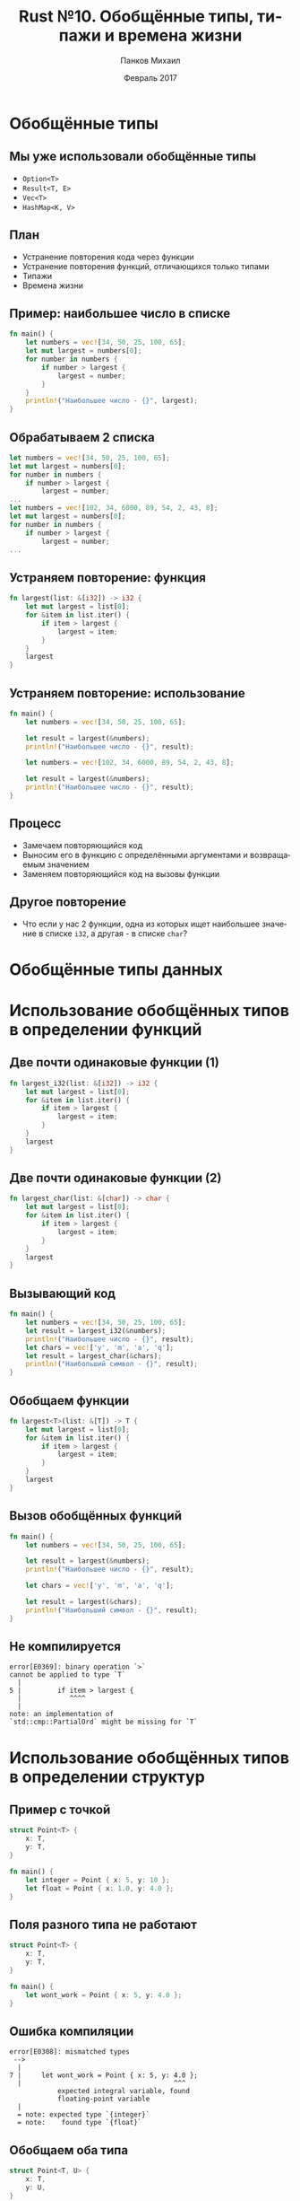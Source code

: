 #+TITLE: Rust №10. Обобщённые типы, типажи и времена жизни
#+AUTHOR: Панков Михаил
#+DATE: Февраль 2017
#+EMAIL: work@michaelpankov.com
#+LANGUAGE: ru
#+CATEGORY: task
#+OPTIONS:   H:2 num:t toc:nil \n:nil @:t ::t |:t ^:t -:t f:t *:t <:t
#+OPTIONS:   TeX:t LaTeX:t skip:nil d:nil todo:t pri:nil tags:not-in-toc
#+INFOJS_OPT: view:nil toc:nil ltoc:t mouse:underline buttons:0 path:http://orgmode.org/org-info.js
#+EXPORT_SELECT_TAGS: export
#+EXPORT_EXCLUDE_TAGS: noexport
#+LINK_UP:
#+LINK_HOME:
#+startup: beamer
#+LaTeX_CLASS: beamer
# +LaTeX_CLASS_OPTIONS: [notes]
#+COLUMNS: %40ITEM %10BEAMER_env(Env) %9BEAMER_envargs(Env Args) %4BEAMER_col(Col) %10BEAMER_extra(Extra)
#+latex_header: \usepackage[english,russian]{babel}
#+latex_header: \mode<beamer>{\usetheme{metropolis}}

* Обобщённые типы

** Мы уже использовали обобщённые типы

- ~Option<T>~
- ~Result<T, E>~
- ~Vec<T>~
- ~HashMap<K, V>~

** План

- Устранение повторения кода через функции
- Устранение повторения функций, отличающихся только типами
- Типажи
- Времена жизни

** Пример: наибольшее число в списке

#+BEGIN_SRC rust
fn main() {
    let numbers = vec![34, 50, 25, 100, 65];
    let mut largest = numbers[0];
    for number in numbers {
        if number > largest {
            largest = number;
        }
    }
    println!("Наибольшее число - {}", largest);
}
#+END_SRC

** Обрабатываем 2 списка

#+BEGIN_SRC rust
    let numbers = vec![34, 50, 25, 100, 65];
    let mut largest = numbers[0];
    for number in numbers {
        if number > largest {
            largest = number;
    ...
    let numbers = vec![102, 34, 6000, 89, 54, 2, 43, 8];
    let mut largest = numbers[0];
    for number in numbers {
        if number > largest {
            largest = number;
    ...
#+END_SRC

** Устраняем повторение: функция

#+BEGIN_SRC rust
fn largest(list: &[i32]) -> i32 {
    let mut largest = list[0];
    for &item in list.iter() {
        if item > largest {
            largest = item;
        }
    }
    largest
}
#+END_SRC

** Устраняем повторение: использование

#+BEGIN_SRC rust
fn main() {
    let numbers = vec![34, 50, 25, 100, 65];

    let result = largest(&numbers);
    println!("Наибольшее число - {}", result);

    let numbers = vec![102, 34, 6000, 89, 54, 2, 43, 8];

    let result = largest(&numbers);
    println!("Наибольшее число - {}", result);
}
#+END_SRC

** Процесс

- Замечаем повторяющийся код
- Выносим его в функцию с определёнными аргументами и возвращаемым значением
- Заменяем повторяющийся код на вызовы функции

** Другое повторение

- Что если у нас 2 функции, одна из которых ищет наибольшее значение в списке
  ~i32~, а другая - в списке ~char~?

* Обобщённые типы данных

* Использование обобщённых типов в определении функций

** Две почти одинаковые функции (1)

#+BEGIN_SRC rust
fn largest_i32(list: &[i32]) -> i32 {
    let mut largest = list[0];
    for &item in list.iter() {
        if item > largest {
            largest = item;
        }
    }
    largest
}
#+END_SRC

** Две почти одинаковые функции (2)

#+BEGIN_SRC rust
fn largest_char(list: &[char]) -> char {
    let mut largest = list[0];
    for &item in list.iter() {
        if item > largest {
            largest = item;
        }
    }
    largest
}
#+END_SRC

** Вызывающий код

#+BEGIN_SRC rust
fn main() {
    let numbers = vec![34, 50, 25, 100, 65];
    let result = largest_i32(&numbers);
    println!("Наибольшее число - {}", result);
    let chars = vec!['y', 'm', 'a', 'q'];
    let result = largest_char(&chars);
    println!("Наибольший символ - {}", result);
}
#+END_SRC

** Обобщаем функции

#+BEGIN_SRC rust
fn largest<T>(list: &[T]) -> T {
    let mut largest = list[0];
    for &item in list.iter() {
        if item > largest {
            largest = item;
        }
    }
    largest
}
#+END_SRC

** Вызов обобщённых функций

#+BEGIN_SRC rust
fn main() {
    let numbers = vec![34, 50, 25, 100, 65];

    let result = largest(&numbers);
    println!("Наибольшее число - {}", result);

    let chars = vec!['y', 'm', 'a', 'q'];

    let result = largest(&chars);
    println!("Наибольший символ - {}", result);
}
#+END_SRC

** Не компилируется

#+BEGIN_SRC text
  error[E0369]: binary operation `>`
  cannot be applied to type `T`
    |
  5 |         if item > largest {
    |            ^^^^
    |
  note: an implementation of
  `std::cmp::PartialOrd` might be missing for `T`
#+END_SRC

* Использование обобщённых типов в определении структур

** Пример с точкой

#+BEGIN_SRC rust
struct Point<T> {
    x: T,
    y: T,
}

fn main() {
    let integer = Point { x: 5, y: 10 };
    let float = Point { x: 1.0, y: 4.0 };
}
#+END_SRC

** Поля разного типа не работают

#+BEGIN_SRC rust
struct Point<T> {
    x: T,
    y: T,
}

fn main() {
    let wont_work = Point { x: 5, y: 4.0 };
}
#+END_SRC

** Ошибка компиляции

#+BEGIN_SRC text
  error[E0308]: mismatched types
   -->
    |
  7 |     let wont_work = Point { x: 5, y: 4.0 };
    |                                      ^^^
              expected integral variable, found
              floating-point variable
    |
    = note: expected type `{integer}`
    = note:    found type `{float}`
#+END_SRC

** Обобщаем оба типа

#+BEGIN_SRC rust
struct Point<T, U> {
    x: T,
    y: U,
}

fn main() {
    let both_integer = Point { x: 5, y: 10 };
    let both_float = Point { x: 1.0, y: 4.0 };
    let integer_and_float = Point { x: 5, y: 4.0 };
}
#+END_SRC

* Использование обобщённых типов в определении перечислений

** Option<T>

#+BEGIN_SRC rust
enum Option<T> {
    Some(T),
    None,
}
#+END_SRC

** Result<T, E>

#+BEGIN_SRC rust
enum Result<T, E> {
    Ok(T),
    Err(E),
}
#+END_SRC

* Использование обобщённых типов в определении методов

** Возвращаем поле x

#+BEGIN_SRC rust
struct Point<T> {
    x: T,
    y: T,
}
impl<T> Point<T> {
    fn x(&self) -> &T {
        &self.x
    }
}
fn main() {
    let p = Point { x: 5, y: 10 };
    println!("p.x = {}", p.x());
}
#+END_SRC

** Смешиваем разные обобщённые типы (1)

#+BEGIN_SRC rust
struct Point<T, U> {
    x: T,
    y: U,
}
impl<T, U> Point<T, U> {
    fn mixup<V, W>(self, other: Point<V, W>) -> Point<T, W> {
        Point {
            x: self.x,
            y: other.y,
        }
    }
}
#+END_SRC

** Смешиваем разные обобщённые типы (2)
#+BEGIN_SRC rust
fn main() {
    let p1 = Point { x: 5, y: 10.4 };
    let p2 = Point { x: "Hello", y: 'c'};
    let p3 = p1.mixup(p2);
    println!("p3.x = {}, p3.y = {}", p3.x, p3.y);
}
#+END_SRC

* Производительность обобщённого кода

** Мономорфизация

#+BEGIN_SRC rust
let integer = Some(5);
let float = Some(5.0);
#+END_SRC

** Результат примерно такой

#+BEGIN_SRC rust
enum Option_i32 {
    Some(i32),
    None,
}
enum Option_f64 {
    Some(f64),
    None,
}
fn main() {
    let integer = Option_i32::Some(5);
    let float = Option_f64::Some(5.0);
}
#+END_SRC

* Типажи: определяем общее поведение

* Определение типажа

** Нечто, о чём можно дать сводку

#+BEGIN_SRC rust
pub trait Summarizable {
    fn summary(&self) -> String;
}
#+END_SRC

* Реализация типажа на типе

** Статья

#+BEGIN_SRC rust
  pub struct NewsArticle {
      pub headline: String,
      pub location: String,
      pub author: String,
      pub content: String,
  }
  impl Summarizable for NewsArticle {
      fn summary(&self) -> String {
          format!(
              "{}, автор {} ({})",
              self.headline, self.author,
              self.location)
      }
  }
#+END_SRC

** Твит

#+BEGIN_SRC rust
  pub struct Tweet {
      pub username: String,
      pub content: String,
      pub reply: bool,
      pub retweet: bool,
  }

  impl Summarizable for Tweet {
      fn summary(&self) -> String {
          format!("{}: {}",
                  self.username, self.content)
      }
  }
#+END_SRC

** Как вызвать обобщённый метод

#+BEGIN_SRC rust
  let tweet = Tweet {
      username: String::from("horse_ebooks"),
      content: String::from(
          "тра-та-та"),
      reply: false,
      retweet: false,
  };

  println!("1 новый твит: {}", tweet.summary());
#+END_SRC

** Импорт и реализация чужого типажа

#+BEGIN_SRC rust
  extern crate aggregator;
  use aggregator::Summarizable;
  struct WeatherForecast {
      ...
  }
  impl Summarizable for WeatherForecast {
      fn summary(&self) -> String {
          format!(
              "Температура от {} до {}. Шанс осадков {}%.",
              self.low_temp, self.high_temp,
              self.chance_of_precipitation)
      }
  }
#+END_SRC

* Реализация по умолчанию

** Для всех, кто не реализует

#+BEGIN_SRC rust
pub trait Summarizable {
    fn summary(&self) -> String {
        String::from("(Читать дальше...)")
    }
}
#+END_SRC

** Реализация реализации по умолчанию

#+BEGIN_SRC rust
impl Summarizable for NewsArticle {}
#+END_SRC

** Можем вызывать такой метод как обычно

#+BEGIN_SRC rust
  let article = NewsArticle {
      ...
  };

  println!("Новая статья! {}", article.summary());

#+END_SRC

** Summarizable с двумя методами

#+BEGIN_SRC rust
  pub trait Summarizable {
      fn author_summary(&self) -> String;

      fn summary(&self) -> String {
          format!(
              "(Читать дальше от {}...)",
              self.author_summary())
      }
  }
#+END_SRC

** Реализация

#+BEGIN_SRC rust
impl Summarizable for Tweet {
    fn author_summary(&self) -> String {
        format!("@{}", self.username)
    }
}
#+END_SRC

** Вызываем как обычно

#+BEGIN_SRC rust
  let tweet = Tweet {
      username: String::from("horse_ebooks"),
      ...
  };

  println !("1 новый твит: {}", tweet.summary());
#+END_SRC

* Ограничения типажей

** Обобщённая функция

#+BEGIN_SRC rust
pub fn notify<T: Summarizable>(item: T) {
    println!("Breaking news! {}", item.summary());
}
#+END_SRC

** Длинная сигнатура

#+BEGIN_SRC rust
  fn some_function<T: Display + Clone,
                   U: Clone + Debug>(
      t: T, u: U) -> i32 {
#+END_SRC

** where

#+BEGIN_SRC rust
fn some_function<T, U>(t: T, u: U) -> i32
    where T: Display + Clone,
          U: Clone + Debug
{
#+END_SRC

* Чиним функцию largest

** Не компилируется

#+BEGIN_SRC text
  error[E0369]: binary operation `>`
  cannot be applied to type `T`
    |
  5 |         if item > largest {
    |            ^^^^
    |
  note: an implementation of
  `std::cmp::PartialOrd` might be missing for `T`
#+END_SRC

** Меняем сигнатуру

#+BEGIN_SRC rust
fn largest<T: PartialOrd>(list: &[T]) -> T {
#+END_SRC

** Новые ошибки (1)

#+BEGIN_SRC text
  error[E0508]: cannot move out of type `[T]`,
  a non-copy array
   --> src/main.rs:4:23
    |
  4 |     let mut largest = list[0];
    |         -----------   ^^^^^^^
    |       cannot move out of here
    |         |
    |         hint: to prevent move, use
    |  `ref largest` or `ref mut largest`

#+END_SRC

** Новые ошибки (2)

#+BEGIN_SRC text
  error[E0507]: cannot move out of borrowed content
   --> src/main.rs:6:9
    |
  6 |     for &item in list.iter() {
    |         ^----
    |         ||
    |         |hint: to prevent move, use
    |         `ref item` or `ref mut item`
    |         cannot move out of borrowed content
#+END_SRC

** largest для Copy-типов

#+BEGIN_SRC rust
fn largest<T: PartialOrd + Copy>(list: &[T]) -> T {
    let mut largest = list[0];

    for &item in list.iter() {
        if item > largest {
            largest = item;
        }
    }

    largest
}

#+END_SRC

* Проверка ссылок с помощью времён жизни

* Времена жизни предотвращают висячие ссылки

** Попытка использовать мёртвое значение

#+BEGIN_SRC rust
{
    let r;

    {
        let x = 5;
        r = &x;
    }

    println!("r: {}", r);
}
#+END_SRC

** Не компилируется

#+BEGIN_SRC text
  error: `x` does not live long enough
     |
  6  |         r = &x;
     |              - borrow occurs here
  7  |     }
     |     ^ `x` dropped here while still borrowed
  ...
  10 | }
     | - borrowed value needs to live until here

#+END_SRC

* Анализатор заимствований

** Пример с аннотациями

#+BEGIN_SRC rust
{
    let r;         // -------+-- 'a
                   //        |
    {              //        |
        let x = 5; // -+-----+-- 'b
        r = &x;    //  |     |
    }              // -+     |
                   //        |
    println!("r: {}", r); // |
                   //        |
                   // -------+
}
#+END_SRC

** Пример без висячих ссылок

#+BEGIN_SRC rust
{
    let x = 5;            // -----+-- 'b
                          //      |
    let r = &x;           // --+--+-- 'a
                          //   |  |
    println!("r: {}", r); //   |  |
                          // --+  |
}                         // -----+

#+END_SRC

* Обобщённые времена жизни в функциях

** longest

#+BEGIN_SRC rust
fn main() {
    let string1 = String::from("abcd");
    let string2 = "xyz";

    let result = longest(string1.as_str(), string2);
    println!("The longest string is {}", result);
}
#+END_SRC

** Реализация longest

#+BEGIN_SRC rust
fn longest(x: &str, y: &str) -> &str {
    if x.len() > y.len() {
        x
    } else {
        y
    }
}
#+END_SRC

** Ошибка

#+BEGIN_SRC rust
  error[E0106]: missing lifetime specifier
     |
  1  | fn longest(x: &str, y: &str) -> &str {
     |                                 ^
     |       expected lifetime parameter
     |
     = help: this function's return type contains
     a borrowed value, but the
     signature does not say whether it is borrowed
     from `x` or `y`
#+END_SRC

* Синтаксис аннотации времени жизни

** Пример

#+BEGIN_SRC rust
&i32        // ссылка
&'a i32     // ссылка с явным ВЖ
&'a mut i32 // изменяемая ссылка с явным ВЖ
#+END_SRC

* Аннотации ВЖ в определении функции

** longest

#+BEGIN_SRC rust
fn longest<'a>(x: &'a str, y: &'a str) -> &'a str {
    if x.len() > y.len() {
        x
    } else {
        y
    }
}
#+END_SRC

** Как отличаются ВЖ (1)

#+BEGIN_SRC rust
  fn main() {
      let string1 = String::from(
          "длинная строка длинна");
      {
          let string2 = String::from("xyz");
          let result = longest(string1.as_str(),
                               string2.as_str());
          println!("Самая длинная строка - {}",
                   result);
      }
  }
#+END_SRC

** Как отличаются ВЖ (2)

#+BEGIN_SRC rust
  fn main() {
      let string1 = String::from(
          "длинная строка длинна");
      {
          let string2 = String::from("xyz");
          let result = longest(string1.as_str(),
                               string2.as_str());
      }
      println!("Самая длинная строка - {}",
               result);
  }
#+END_SRC

** Ошибка анализатора заимствования

#+BEGIN_SRC rust
  error: `string2` does not live long enough
     |
  6  |         result = longest(string1.as_str(),
     |                          string2.as_str());
     |                          - borrow occurs here
  7  |     }
     |     ^ `string2` dropped here
     |        while still borrowed
  8  |     println!("The longest string is {}",
     |              result);
  9  | }
     | - borrowed value needs to live until here
#+END_SRC

* Думаем о ВЖ

** longest с одним ВЖ

#+BEGIN_SRC rust
fn longest<'a>(x: &'a str, y: &str) -> &'a str {
    x
}
#+END_SRC

** longest с висячей ссылкой

#+BEGIN_SRC rust
fn longest<'a>(x: &str, y: &str) -> &'a str {
    let result = String::from("длинная строка");
    result.as_str()
}
#+END_SRC

** Ошибка

#+BEGIN_SRC text
  error: `result` does not live long enough
    |
  3 |     result.as_str()
    |     ^^^^^^ does not live long enough
  4 | }
    | - borrowed value only lives until here
    |
  note: borrowed value must be valid for the
  lifetime 'a as defined on the block at 1:44...
    |
  1 | fn longest<'a>(x: &str, y: &str) -> &'a str {
    |
#+END_SRC

* Аннотации ВЖ в определении структур

** Пример

#+BEGIN_SRC rust
  struct ImportantExcerpt<'a> {
      part: &'a str,
  }

  fn main() {
      let novel = String::from(
          "Call me Ishmael. Some years ago...");
      let first_sentence = novel.split('.')
          .next()
          .expect("Could not find a '.'");
      let i = ImportantExcerpt {
          part: first_sentence
      };
  }
#+END_SRC

* Опускание ВЖ

** Пример без явных ВЖ

#+BEGIN_SRC rust
fn first_word(s: &str) -> &str {
    let bytes = s.as_bytes();

    for (i, &item) in bytes.iter().enumerate() {
        if item == b' ' {
            return &s[0..i];
        }
    }

    &s[..]
}
#+END_SRC

** Раскрывается в

#+BEGIN_SRC rust
fn first_word<'a>(s: &'a str) -> &'a str {
#+END_SRC

* Правила опускания ВЖ

** 1

- Каждый параметр--ссылка получает своё ВЖ
- ~fn foo<'a>(x: &'a i32)~
- ~fn foo<'a, 'b>(x: &'a i32, y: &'b i32)~

** 2

- Если входное ВЖ только одно, оно присваивается всем выходным ВЖ

** 3

- Если одно из входных ВЖ - ~&self~, оно присваивается всем выходным ВЖ

* Аннотации ВЖ в определении методов

** Пример

#+BEGIN_SRC rust
impl<'a> ImportantExcerpt<'a> {
    fn level(&self) -> i32 {
        3
    }
}
#+END_SRC

** Пример с опусканием

#+BEGIN_SRC rust
  impl<'a> ImportantExcerpt<'a> {
      fn announce_and_return_part(
          &self, announcement: &str) -> &str
      {
          println!("Attention please: {}",
                   announcement);
          self.part
      }
  }
#+END_SRC

* Статическое время жизни

** Пример

#+BEGIN_SRC rust
let s: &'static str = "У меня статическое ВЖ.";
#+END_SRC

* Обобщённые типы, ограничения типажей и ВЖ вместе

** Пример

#+BEGIN_SRC rust
  use std::fmt::Display;

  fn longest_with_an_announcement<'a, T>(
      x: &'a str, y: &'a str, ann: T) -> &'a str
      where T: Display
  {
      println!("Announcement! {}", ann);
      if x.len() > y.len() {
          x
      } else {
          y
      }
  }
#+END_SRC

* Домашнее задание

** Домашнее задание

- Определить структуру трёхмерного вектора, у которого каждый компонент может
  быть любого численного типа
- Определить на ней методы
  - установки определённого компонента
  - сравнения с другим по длине
- Определить такой метод сложения векторов, чтобы он возвращал структуру,
  ссылающуюся на операнды
- Определить на этой структуре метод распечатывания

* Спасибо
